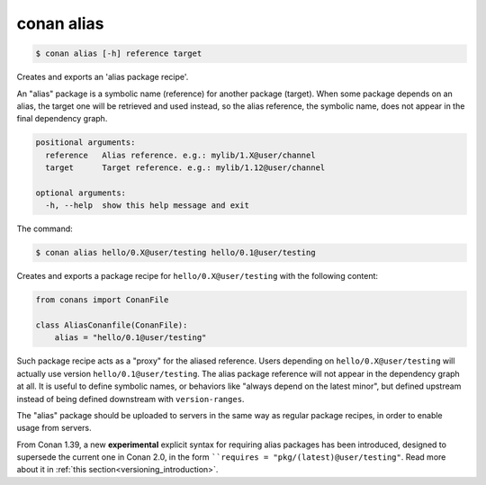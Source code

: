 
.. _conan_alias:

conan alias
===========

.. code-block:: bash

    $ conan alias [-h] reference target

Creates and exports an 'alias package recipe'.

An "alias" package is a symbolic name (reference) for another package
(target). When some package depends on an alias, the target one will be
retrieved and used instead, so the alias reference, the symbolic name,
does not appear in the final dependency graph.

.. code-block:: text

    positional arguments:
      reference   Alias reference. e.g.: mylib/1.X@user/channel
      target      Target reference. e.g.: mylib/1.12@user/channel

    optional arguments:
      -h, --help  show this help message and exit


The command:

.. code-block:: bash

    $ conan alias hello/0.X@user/testing hello/0.1@user/testing

Creates and exports a package recipe for ``hello/0.X@user/testing`` with the following content:

.. code-block:: python

    from conans import ConanFile

    class AliasConanfile(ConanFile):
        alias = "hello/0.1@user/testing"

Such package recipe acts as a "proxy" for the aliased reference. Users depending on
``hello/0.X@user/testing`` will actually use version ``hello/0.1@user/testing``. The alias package
reference will not appear in the dependency graph at all. It is useful to define symbolic names, or
behaviors like "always depend on the latest minor", but defined upstream instead of being defined
downstream with ``version-ranges``.

The "alias" package should be uploaded to servers in the same way as regular package recipes, in
order to enable usage from servers.

From Conan 1.39, a new **experimental** explicit syntax for requiring alias packages has been
introduced, designed to supersede the current one in Conan 2.0, in the form ````requires = "pkg/(latest)@user/testing"``.
Read more about it in :ref:`this section<versioning_introduction>`.
